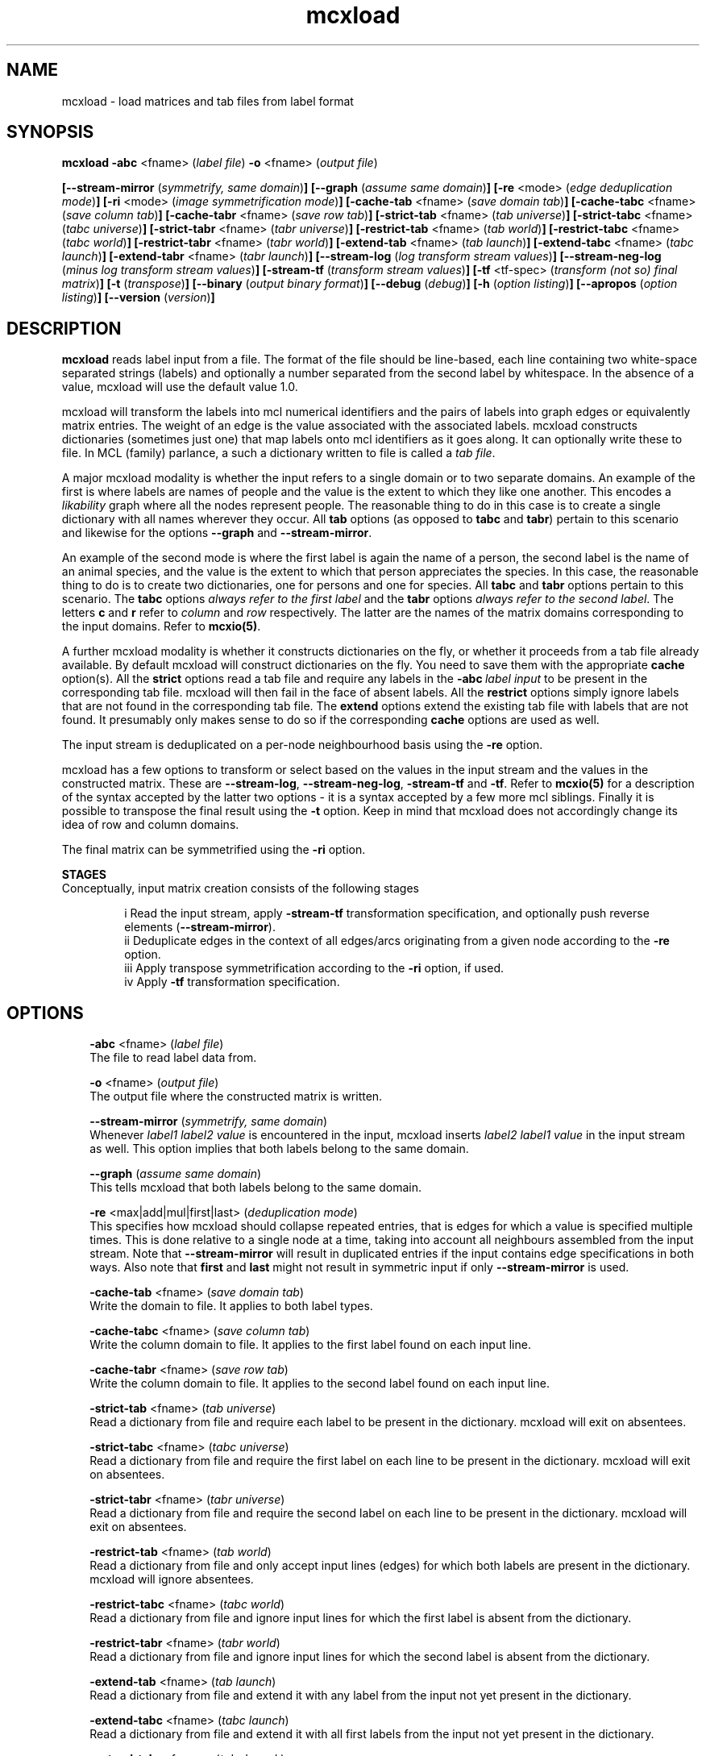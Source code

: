 .\" Copyright (c) 2005 Stijn van Dongen
.TH "mcxload" 1 "16 Nov 2005" "mcxload 1\&.006, 05-320" "USER COMMANDS "
.po 2m
.de ZI
.\" Zoem Indent/Itemize macro I.
.br
'in +\\$1
.nr xa 0
.nr xa -\\$1
.nr xb \\$1
.nr xb -\\w'\\$2'
\h'|\\n(xau'\\$2\h'\\n(xbu'\\
..
.de ZJ
.br
.\" Zoem Indent/Itemize macro II.
'in +\\$1
'in +\\$2
.nr xa 0
.nr xa -\\$2
.nr xa -\\w'\\$3'
.nr xb \\$2
\h'|\\n(xau'\\$3\h'\\n(xbu'\\
..
.if n .ll -2m
.am SH
.ie n .in 4m
.el .in 8m
..
.SH NAME
mcxload \- load matrices and tab files from label format
.SH SYNOPSIS

\fBmcxload\fP \fB-abc\fP <fname> (\fIlabel file\fP)
\fB-o\fP <fname> (\fIoutput file\fP)

\fB[--stream-mirror\fP (\fIsymmetrify, same domain\fP)\fB]\fP
\fB[--graph\fP (\fIassume same domain\fP)\fB]\fP
\fB[-re\fP <mode> (\fIedge deduplication mode\fP)\fB]\fP
\fB[-ri\fP <mode> (\fIimage symmetrification mode\fP)\fB]\fP
\fB[-cache-tab\fP <fname> (\fIsave domain tab\fP)\fB]\fP
\fB[-cache-tabc\fP <fname> (\fIsave column tab\fP)\fB]\fP
\fB[-cache-tabr\fP <fname> (\fIsave row tab\fP)\fB]\fP
\fB[-strict-tab\fP <fname> (\fItab universe\fP)\fB]\fP
\fB[-strict-tabc\fP <fname> (\fItabc universe\fP)\fB]\fP
\fB[-strict-tabr\fP <fname> (\fItabr universe\fP)\fB]\fP
\fB[-restrict-tab\fP <fname> (\fItab world\fP)\fB]\fP
\fB[-restrict-tabc\fP <fname> (\fItabc world\fP)\fB]\fP
\fB[-restrict-tabr\fP <fname> (\fItabr world\fP)\fB]\fP
\fB[-extend-tab\fP <fname> (\fItab launch\fP)\fB]\fP
\fB[-extend-tabc\fP <fname> (\fItabc launch\fP)\fB]\fP
\fB[-extend-tabr\fP <fname> (\fItabr launch\fP)\fB]\fP
\fB[--stream-log\fP (\fIlog transform stream values\fP)\fB]\fP
\fB[--stream-neg-log\fP (\fIminus log transform stream values\fP)\fB]\fP
\fB[-stream-tf\fP (\fItransform stream values\fP)\fB]\fP
\fB[-tf\fP <tf-spec> (\fItransform (not so) final matrix\fP)\fB]\fP
\fB[-t\fP (\fItranspose\fP)\fB]\fP
\fB[--binary\fP (\fIoutput binary format\fP)\fB]\fP
\fB[--debug\fP (\fIdebug\fP)\fB]\fP
\fB[-h\fP (\fIoption listing\fP)\fB]\fP
\fB[--apropos\fP (\fIoption listing\fP)\fB]\fP
\fB[--version\fP (\fIversion\fP)\fB]\fP
.SH DESCRIPTION
\fBmcxload\fP reads label input from a file\&. The format of the file
should be line-based, each line containing two white-space separated
strings (labels) and optionally a number separated from the second label
by whitespace\&. In the absence of a value, mcxload will use the
default value 1\&.0\&.

mcxload will transform the labels into mcl numerical identifiers and the
pairs of labels into graph edges or equivalently matrix entries\&.
The weight of an edge is the value associated with the associated
labels\&. mcxload constructs dictionaries (sometimes just one) that
map labels onto mcl identifiers as it goes along\&. It can optionally
write these to file\&.
In MCL (family) parlance, a such a dictionary written to file
is called a \fItab file\fP\&.

A major mcxload modality is whether the input refers to a single
domain or to two separate domains\&. An example of the first is where
labels are names of people and the value is the extent to which they
like one another\&. This encodes a \fIlikability\fP graph where all
the nodes represent people\&. The reasonable thing to do in this
case is to create a single dictionary with all names wherever
they occur\&. All \fBtab\fP options (as opposed to \fBtabc\fP and \fBtabr\fP)
pertain to this scenario and likewise for the options \fB--graph\fP
and \fB--stream-mirror\fP\&.

An example of the second mode is where the first label is again the name of
a person, the second label is the name of an animal species, and the value
is the extent to which that person appreciates the species\&. In this case,
the reasonable thing to do is to create two dictionaries, one for persons
and one for species\&. All \fBtabc\fP and \fBtabr\fP options pertain to
this scenario\&. The \fBtabc\fP options \fIalways refer to the first label\fP
and the \fBtabr\fP options \fIalways refer to the second label\fP\&.
The letters \fBc\fP and \fBr\fP refer to \fIcolumn\fP and \fIrow\fP respectively\&.
The latter are the names of the matrix domains corresponding
to the input domains\&. Refer to \fBmcxio(5)\fP\&.

A further mcxload modality is whether it constructs dictionaries
on the fly, or whether it proceeds from a tab file already
available\&.
By default mcxload will construct dictionaries on the fly\&. You
need to save them with the appropriate \fBcache\fP option(s)\&.
All the \fBstrict\fP options read a tab file
and require any labels in the \fB-abc\fP\ \fIlabel input\fP
to be present in the corresponding tab file\&. mcxload will then fail in
the face of absent labels\&.
All the \fBrestrict\fP options simply ignore labels that are
not found in the corresponding tab file\&.
The \fBextend\fP options extend the existing tab file with
labels that are not found\&.
It presumably only makes sense to do so if the corresponding
\fBcache\fP options are used as well\&.

The input stream is deduplicated on a per-node neighbourhood basis
using the \fB-re\fP option\&.

mcxload has a few options to transform or select based on
the values in the input stream and the values in the
constructed matrix\&. These are
\fB--stream-log\fP,
\fB--stream-neg-log\fP,
\fB-stream-tf\fP and
\fB-tf\fP\&.
Refer to \fBmcxio(5)\fP for a description of the syntax accepted
by the latter two options \- it is a syntax accepted
by a few more mcl siblings\&.
Finally it is possible to transpose the final result
using the \fB-t\fP option\&. Keep in mind that
mcxload does not accordingly change its idea of row and
column domains\&.

The final matrix can be symmetrified using the \fB-ri\fP option\&.

\fBSTAGES\fP
.br
Conceptually, input matrix creation consists of the following stages

.ZJ 4m 3m "i"
Read the input stream, apply \fB-stream-tf\fP transformation
specification, and optionally push reverse elements
(\fB--stream-mirror\fP)\&.
.in -7m
.ZJ 4m 3m "ii"
Deduplicate edges in the context of all edges/arcs originating from
a given node according to the \fB-re\fP option\&.
.in -7m
.ZJ 4m 3m "iii"
Apply transpose symmetrification according to the
\fB-ri\fP option, if used\&.
.in -7m
.ZJ 4m 3m "iv"
Apply \fB-tf\fP transformation specification\&.
.in -7m
.SH OPTIONS

.ZI 3m "\fB-abc\fP <fname> (\fIlabel file\fP)"
\&
.br
The file to read label data from\&.
.in -3m

.ZI 3m "\fB-o\fP <fname> (\fIoutput file\fP)"
\&
.br
The output file where the constructed matrix is written\&.
.in -3m

.ZI 3m "\fB--stream-mirror\fP (\fIsymmetrify, same domain\fP)"
\&
.br
Whenever \fIlabel1\fP \fIlabel2\fP \fIvalue\fP
is encountered in the input, mcxload inserts
\fIlabel2\fP \fIlabel1\fP \fIvalue\fP in the input
stream as well\&. This option implies that both labels
belong to the same domain\&.
.in -3m

.ZI 3m "\fB--graph\fP (\fIassume same domain\fP)"
\&
.br
This tells mcxload that both labels belong to the same domain\&.
.in -3m

.ZI 3m "\fB-re\fP <max|add|mul|first|last> (\fIdeduplication mode\fP)"
\&
.br
This specifies how mcxload should collapse repeated entries, that is edges
for which a value is specified multiple times\&. This is done relative to a
single node at a time, taking into account all neighbours assembled from the
input stream\&. Note that \fB--stream-mirror\fP will result in
duplicated entries if the input contains edge specifications in both ways\&.
Also note that \fBfirst\fP and \fBlast\fP might not result in
symmetric input if only \fB--stream-mirror\fP is used\&.
.in -3m

.ZI 3m "\fB-cache-tab\fP <fname> (\fIsave domain tab\fP)"
\&
.br
Write the domain to file\&. It applies to both label types\&.
.in -3m

.ZI 3m "\fB-cache-tabc\fP <fname> (\fIsave column tab\fP)"
\&
.br
Write the column domain to file\&. It applies to the first label found
on each input line\&.
.in -3m

.ZI 3m "\fB-cache-tabr\fP <fname> (\fIsave row tab\fP)"
\&
.br
Write the column domain to file\&. It applies to the second label found
on each input line\&.
.in -3m

.ZI 3m "\fB-strict-tab\fP <fname> (\fItab universe\fP)"
\&
.br
Read a dictionary from file and require each label to be present in the
dictionary\&. mcxload will exit on absentees\&.
.in -3m

.ZI 3m "\fB-strict-tabc\fP <fname> (\fItabc universe\fP)"
\&
.br
Read a dictionary from file and require the first label on each line
to be present in the dictionary\&. mcxload will exit on absentees\&.
.in -3m

.ZI 3m "\fB-strict-tabr\fP <fname> (\fItabr universe\fP)"
\&
.br
Read a dictionary from file and require the second label on each line
to be present in the dictionary\&. mcxload will exit on absentees\&.
.in -3m

.ZI 3m "\fB-restrict-tab\fP <fname> (\fItab world\fP)"
\&
.br
Read a dictionary from file and only accept input lines (edges)
for which both labels are present in the dictionary\&.
mcxload will ignore absentees\&.
.in -3m

.ZI 3m "\fB-restrict-tabc\fP <fname> (\fItabc world\fP)"
\&
.br
Read a dictionary from file and ignore input lines
for which the first label is absent from the dictionary\&.
.in -3m

.ZI 3m "\fB-restrict-tabr\fP <fname> (\fItabr world\fP)"
\&
.br
Read a dictionary from file and ignore input lines
for which the second label is absent from the dictionary\&.
.in -3m

.ZI 3m "\fB-extend-tab\fP <fname> (\fItab launch\fP)"
\&
.br
Read a dictionary from file and extend it with any
label from the input not yet present in the dictionary\&.
.in -3m

.ZI 3m "\fB-extend-tabc\fP <fname> (\fItabc launch\fP)"
\&
.br
Read a dictionary from file and extend it with all
first labels from the input not yet present in the dictionary\&.
.in -3m

.ZI 3m "\fB-extend-tabr\fP <fname> (\fItabr launch\fP)"
\&
.br
Read a dictionary from file and extend it with all
second labels from the input not yet present in the dictionary\&.
.in -3m

.ZI 3m "\fB--stream-log\fP (\fIlog transform stream values\fP)"
\&
.br
Replace each entry by its natural logarithm\&.
.in -3m

.ZI 3m "\fB--stream-neg-log\fP (\fIminus log transform stream values\fP)"
\&
.br
Replace each entry by the negative of its natural logarithm\&.
This is most likely useful to convert scores that denote probabilities
or p-values such as BLAST scores\&.
.in -3m

.ZI 3m "\fB-stream-tf\fP (\fItransform stream values\fP)"
\&
.br
Transform the stream values as they are read in according
to the syntax described in \fBmcxio(5)\fP\&.
.in -3m

.ZI 3m "\fB-tf\fP <tf-spec> (\fItransform (not so) final matrix\fP)"
\&
.br
Transform the matrix values after deduplication and symmetrification
according to the syntax described in \fBmcxio(5)\fP\&.
.in -3m

.ZI 3m "\fB-ri\fP (\fI<max|add|mul>\fP)"
\&
.br
After the initial matrix has been assembled, it can be symmetrified by
either of these options\&. They indicate the operation used to combine the
entries of the transposed matrix and the original matrix\&. \fBmul\fP
is special in that it treats missing entries (which are normally considered
zero in mcl matrix operations) as one\&.
.in -3m

.ZI 3m "\fB-t\fP (\fItranspose\fP)"
\&
.br
Write the transposed matrix to file\&. This is obviously not useful
when a symmetric matrix has been generated\&.
.in -3m

.ZI 3m "\fB--binary\fP (\fIoutput binary format\fP)"
\&
.br
Write the output matrix in native binary format\&.
This is generally smaller and faster to read, albeit not
humanly unreadable\&.
.in -3m

.ZI 3m "\fB--debug\fP (\fIdebug\fP)"
\&
.br
Among other things, this turns on warnings when \fBrestrict\fP tab
files are used and labels are found to be missing\&.
.in -3m

.ZI 3m "\fB-h\fP (\fIoption listing\fP)"
\&
.br
List short description of all options\&.
.in -3m

.ZI 3m "\fB--apropos\fP (\fIoption listing\fP)"
\&
.br
List short description of all options\&.
.in -3m

.ZI 3m "\fB--version\fP (\fIversion\fP)"
\&
.br
Output version information\&.
.in -3m
.SH AUTHOR
Stijn van Dongen\&.
.SH SEE ALSO
\fBmcxdump(1)\fP,
\fBmcl(1)\fP,
\fBmclfaq(7)\fP,
and \fBmclfamily(7)\fP for an overview of all the documentation
and the utilities in the mcl family\&.
